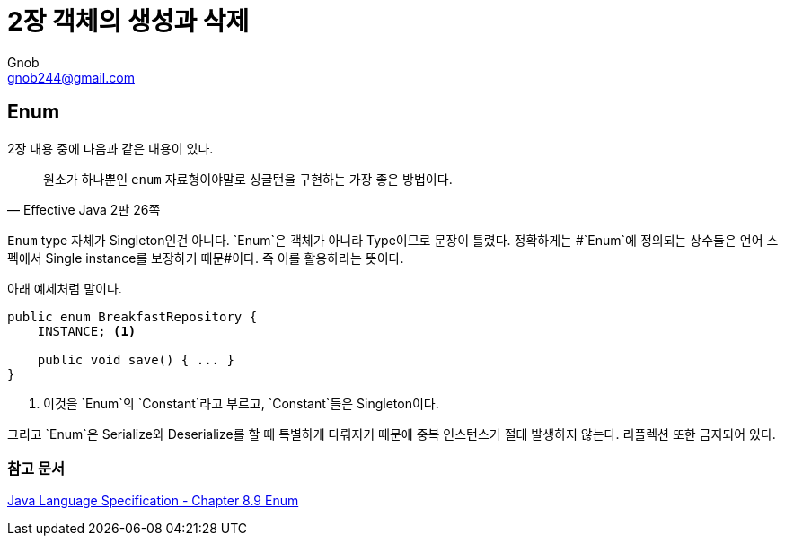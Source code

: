 = 2장 객체의 생성과 삭제
Gnob <gnob244@gmail.com>

== Enum
2장 내용 중에 다음과 같은 내용이 있다.

[quote, Effective Java 2판 26쪽]
____
원소가 하나뿐인 `enum` 자료형이야말로 싱글턴을 구현하는 가장 좋은 방법이다.
____

`Enum` type 자체가 Singleton인건 아니다. `Enum`은 객체가 아니라 Type이므로 문장이 틀렸다.
정확하게는 #`Enum`에 정의되는 상수들은 언어 스펙에서 Single instance를 보장하기 때문#이다.
즉 이를 활용하라는 뜻이다.

아래 예제처럼 말이다.

[source,java]
----
public enum BreakfastRepository {
    INSTANCE; <1>

    public void save() { ... }
}
----
<1> 이것을 `Enum`의 `Constant`라고 부르고, `Constant`들은 Singleton이다.

그리고 `Enum`은 Serialize와 Deserialize를 할 때 특별하게 다뤄지기 때문에 중복 인스턴스가 절대 발생하지 않는다. 리플렉션 또한 금지되어 있다.

=== 참고 문서
http://docs.oracle.com/javase/specs/jls/se7/html/jls-8.html#jls-8.9[Java Language Specification - Chapter 8.9 Enum]
